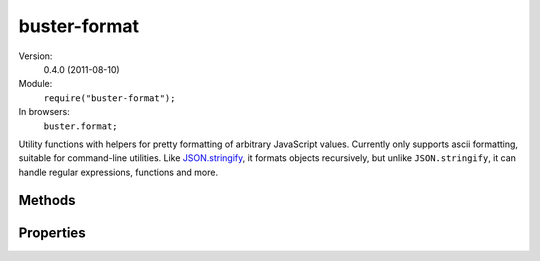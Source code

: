 .. default-domain:: js
.. highlight:: javascript

=============
buster-format
=============

Version:
    0.4.0 (2011-08-10)

Module:
    ``require("buster-format");``

In browsers:
    ``buster.format;``

Utility functions with helpers for pretty formatting of arbitrary JavaScript
values. Currently only supports ascii formatting, suitable for command-line
utilities. Like `JSON.stringify <https://developer.mozilla.org/en/json>`_, it
formats objects recursively, but unlike ``JSON.stringify``, it can handle
regular expressions, functions and more.


Methods
=======

.. function:: buster.format.ascii(object)

    ``buster.format.ascii`` can take any JavaScript object, including DOM
    elements, and format it nicely as plain text. It uses the helper functions
    described below to format different types of objects.

    **Simple object**

    ::

        var format = require("buster-format");

        var object = {
            name: "Christian"
        };

        console.log(format.ascii(object));

        // Outputs:
        // { name: "Christian" }

    **Complex object**

    ::

        var format = require("buster-format");

        var developer = {
            name: "Christian",
            interests: ["Programming", "Guitar", "TV"],

            location: {
                language: "Norway",
                city: "Oslo",

                getLatLon: function getLatLon(callback) {
                    // ...
                },

                distanceTo: function distanceTo(location) {
                }
            },

            speak: function () {
                return "Oh hi!";
            }
        };

        console.log(format.ascii(developer));

        // Outputs:
        // {
        //   interests: ["Programming", "Guitar", "TV"],
        //   location: {
        //     city: "Oslo",
        //     distanceTo: function distanceTo() {},
        //     getLatLon: function getLatLon() {},
        //     language: "Norway"
        //   },
        //   name: "Christian",
        //   speak: function () {}
        // }

    **Custom constructor**

    If the object to format is not a generic ``Object`` object,
    **buster-format** displays the type of object (i.e. name of constructor).
    Set the :attr:`buster.format.excludeConstructors` property to control what
    constructors to include in formatted output.

    ::

        var format = require("buster-format");

        function Person(name) {
            this.name = name;
        }

        var dude = new Person("Dude");
        console.log(format.ascii(dude));

        // Outputs:
        // [Person] { name: "Dude" }

    **DOM elements**

    DOM elements are formatted as abbreviated HTML source. 20 characters of
    ``innerHTML`` is included, and if the content is longer, it is truncated
    with ``"[...]"``. Future editions will add the possibility to format nested
    markup structures.

    ::

        var p = document.createElement("p");
        p.id = "sample";
        p.className = "notice";
        p.setAttribute("data-custom", "42");
        p.innerHTML = "Hey there, here's some text for ya there buddy";

        console.log(buster.format.ascii(p));

        // Outputs
        // <p id="sample" class="notice" data-custom="42">Hey there, here's so[...]</p>

.. function:: buster.format.ascii.functionName(func)

    Guesses a function's name. If the function defines the ``displayName``
    property (used by `some debugging tools
    <http://trac.webkit.org/changeset/42478>`_) it is preferred. If it is not
    found, the ``name`` property is tried. If no name can be found this way, an
    attempt is made to find the function name by looking at the function's
    ``toString()`` representation.

.. function:: buster.format.ascii.func(func)

    Formats a function like ``"function [name]() {}"``. The name is retrieved
    from :func:`buster.format.ascii.functionName`.

.. function:: buster.format.ascii.array(array)

    Formats an array as ``"[item1, item2, item3]"`` where each item is
    formatted with :func:`buster.format.ascii`.  Circular references are
    represented in the resulting string as ``"[Circular]"``.

.. function:: buster.format.ascii.object(object)

    Formats all properties of the object with :func:`buster.format.ascii`. If
    the object can be fully represented in 80 characters, it's formatted in one
    line. Otherwise, it's nicely indented over as many lines as necessary.
    Circular references are represented by ``"[Circular]"``.

    Objects created with custom constructors will be formatted as
    ``"[ConstructorName] { ... }"``. Set the
    :attr:`buster.format.excludeConstructors` property to control what
    constructors are included in the output like this.

.. function:: buster.format.ascii.element(element)

    Formats a DOM element as HTML source. The tag name is represented in
    lower-case and all attributes and their values are included. The element's
    content is included, up to 20 characters. If the length exceeds 20
    characters, it's truncated with a ``"[...]"``.

.. function:: buster.format.ascii.constructorName(object)

    Attempts to guess the name of the constructor that created the object. It
    does so by getting the name of ``object.constructor`` using
    :func:`buster.format.ascii.functionName`. If a name is found,
    :attr:`buster.format.excludeConstructors` is consulted. If the constructor
    name matches any of these elements, an empty string is returned, otherwise
    the name is returned.


Properties
==========

.. attribute:: buster.format.quoteStrings

    Default: ``true``

    Whether or not to quote simple strings. When set to ``false``, simple
    strings are not quoted. Strings in arrays and objects will still be quoted,
    but ``ascii("Some string")`` will not gain additional quotes.

.. attribute:: buster.format.excludeConstructors

    Default: ``["Object", /^.$/]``

    An array of strings and/or regular expressions naming constructors that
    should be stripped from the formatted output. The default value skips
    objects created by ``Object`` and constructors that have one character
    names (which are typically used in ``Object.create`` shims).

    While you can set this property directly on ``buster.format.ascii``, it is
    recommended to create an instance of ``buster.format.ascii`` and override
    the property on that object.

    **Strings** represent constructor names that should not be represented in
    the formatted output. **Regular expressions** are tested against
    constructor names when formatting. If the expression is a match, the
    constructor name is not included in the formatted output.

    ::

        function Person(name) {
            this.name = name;
        }

        var person = new Person("Chris");

        console.log(buster.format.ascii(person));

        // Outputs
        // [Person] { name: "Chris" }

        var formatter = Object.create(buster.format);
        formatter.excludeConstructors = ["Object", /^.$/, "Person"];
        console.log(formatter.ascii(person));

        // Outputs
        // { name: "Chris" }

        // Global overwrite, generally not recommended
        buster.format.excludeConstructors = ["Object", /^.$/, "Person"];
        console.log(buster.format.ascii(person));

        // Outputs
        // { name: "Chris" }
